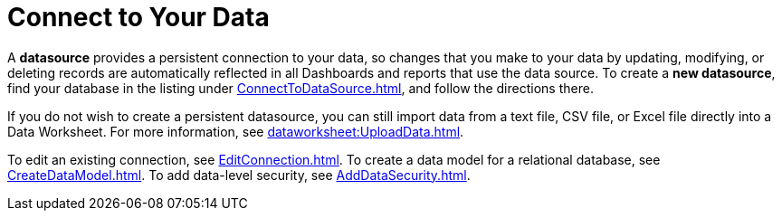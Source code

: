 = Connect to Your Data

A *datasource* provides a persistent connection to your data, so changes that you make to your data by updating, modifying, or deleting records are automatically reflected in all Dashboards and reports that use the data source. To create a *new datasource*, find your database in the listing under xref:ConnectToDataSource.adoc[], and follow the directions there.

If you do not wish to create a persistent datasource, you can still import data from a text file, CSV file, or Excel file directly into a Data Worksheet. For more information, see xref:dataworksheet:UploadData.adoc[].

To edit an existing connection, see xref:EditConnection.adoc[]. To create a data model for a relational database, see xref:CreateDataModel.adoc[]. To add data-level security, see xref:AddDataSecurity.adoc[].